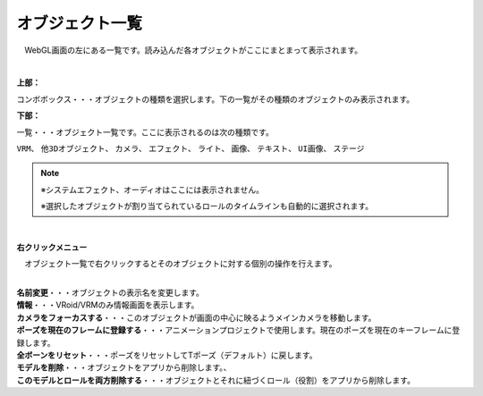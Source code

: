 ####################################
オブジェクト一覧
####################################

.. image:: ../img/screen_objlist.png
    :align: center

　WebGL画面の左にある一覧です。読み込んだ各オブジェクトがここにまとまって表示されます。

|

**上部：**

コンボボックス・・・オブジェクトの種類を選択します。下の一覧がその種類のオブジェクトのみ表示されます。


**下部：**

| 一覧・・・オブジェクト一覧です。ここに表示されるのは次の種類です。

``VRM``、 ``他3Dオブジェクト``、 ``カメラ``、 ``エフェクト``、 ``ライト``、 ``画像``、 ``テキスト``、 ``UI画像``、 ``ステージ``


.. note::
    ※システムエフェクト、オーディオはここには表示されません。

    ※選択したオブジェクトが割り当てられているロールのタイムラインも自動的に選択されます。


|

**右クリックメニュー**


　オブジェクト一覧で右クリックするとそのオブジェクトに対する個別の操作を行えます。

.. image:: ../img/screen_contextmenu.png
    :align: center

| 

| **名前変更**・・・オブジェクトの表示名を変更します。
| **情報**・・・VRoid/VRMのみ情報画面を表示します。
| **カメラをフォーカスする**・・・このオブジェクトが画面の中心に映るようメインカメラを移動します。
| **ポーズを現在のフレームに登録する**・・・アニメーションプロジェクトで使用します。現在のポーズを現在のキーフレームに登録します。
| **全ボーンをリセット**・・・ポーズをリセットしてTポーズ（デフォルト）に戻します。
| **モデルを削除**・・・オブジェクトをアプリから削除します。、
| **このモデルとロールを両方削除する**・・・オブジェクトとそれに紐づくロール（役割）をアプリから削除します。

